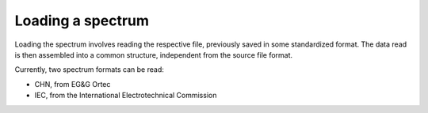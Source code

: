 Loading a spectrum
==================

Loading the spectrum involves reading the respective file, previously saved in some standardized format. The data read is then assembled into a common structure, independent from the source file format.

Currently, two spectrum formats can be read:

- CHN, from EG&G Ortec
- IEC, from the International Electrotechnical Commission
